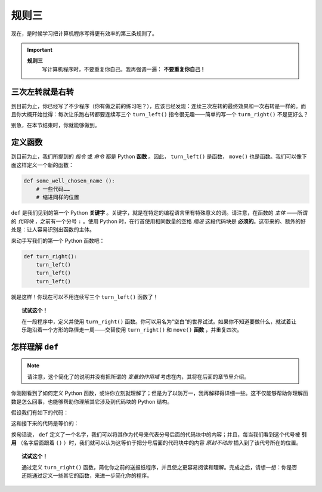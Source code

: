 
规则三
=============

.. index:: 规则三

现在，是时候学习把计算机程序写得更有效率的第三条规则了。

.. important::

    **规则三**
        写计算机程序时，不要重复你自己。我再强调一遍： **不要重复你自己！**

三次左转就是右转
----------------------------

到目前为止，你已经写了不少程序（你有做之前的练习吧？），应该已经发现：连续三次左转的最终效果和一次右转是一样的。而且你大概开始觉得：每次让乐跑右转都要连续写三个 ``turn_left()`` 指令很无趣——简单的写一个 ``turn_right()`` 不是更好么？

别急，在本节结束时，你就能够做到。

定义函数
------------------

到目前为止，我们所提到的 *指令* 或 *命令* 都是 Python **函数** 。因此， ``turn_left()`` 是函数， ``move()`` 也是函数。我们可以像下面这样定义一个新的函数：

.. index:: ! def

.. code-block:: python

    def some_well_chosen_name ():
        # 一些代码……
        # 缩进同样的位置


``def`` 是我们见到的第一个 Python **关键字** 。关键字，就是在特定的编程语言里有特殊意义的词。请注意，在函数的 *主体* ——所谓的 *代码块* ，之前有一个分号 ``:`` 。使用 Python 时，在行首使用相同数量的空格 *缩进* 这段代码块是 **必须的**。这带来的、额外的好处是：让人容易识别出函数的主体。

来动手写我们的第一个 Python 函数吧：

.. code-block:: python

    def turn_right():
        turn_left()
        turn_left()
        turn_left()

就是这样！你现在可以不用连续写三个 ``turn_left()`` 函数了！

.. topic:: 试试这个！

    在一段程序中，定义并使用 ``turn_right()`` 函数。你可以用名为“空白”的世界试试。如果你不知道要做什么，就试着让乐跑沿着一个方形的路径走一周——交替使用 ``turn_right()`` 和 ``move()`` **函数** ，并重复四次。

怎样理解 ``def``
-------------------------------

.. note::

   请注意，这个简化了的说明并没有把所谓的 *变量的作用域* 考虑在内，其将在后面的章节里介绍。

你刚刚看到了如何定义 Python 函数，或许你立刻就理解了；但是为了以防万一，我再解释得详细一些。这不仅能够帮助你理解函数是怎么回事，也能够帮助你理解其它涉及到代码块的 Python 结构。

假设我们有如下的代码：

.. code-block:: python
   :emphasize-lines: 7

    # 定义一个函数
    def turn_right():   # 下面开始是代码块
        turn_left()
        turn_left()
        turn_left()     # 代码块结束

    move()
    turn_right()
    move()

这和接下来的代码是等价的：

.. code-block:: python
   :emphasize-lines: 9, 10, 11

    # 定义一个函数
    def turn_right():
        turn_left()
        turn_left()
        turn_left()

    move()
    # 代码块开始，和 turn_right() 里面定义的一样
    turn_left()
    turn_left()
    turn_left()
    # 代码块结束
    move()

换句话说， ``def`` 定义了一个名字，我们可以将其作为代号来代表分号后面的代码块中的内容；并且，每当我们看到这个代号被 **引用** （名字后面跟着 ``()`` ）时，我们就可以认为这等价于把分号后面的代码块中的内容 *原封不动的* 插入到了该代号所在的位置。

.. topic:: 试试这个！

   通过定义 ``turn_right()`` 函数，简化你之前的送报纸程序，并且使之更容易阅读和理解。完成之后，请想一想：你是否还能通过定义一些其它的函数，来进一步简化你的程序。
